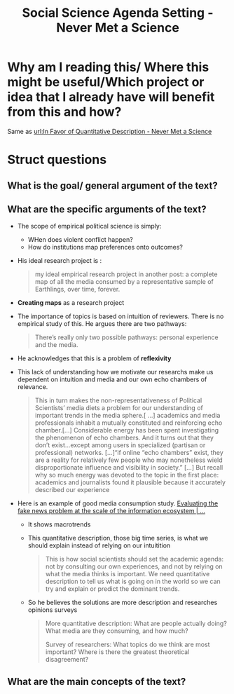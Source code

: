 #+title: Social Science Agenda Setting - Never Met a Science
#+roam_key: https://kevinmunger.substack.com/p/social-science-agenda-setting

* Why am I reading this/ Where this might be useful/Which project or idea that I already have will benefit from this and how?
Same as [[file:in_favor_of_quantitative_description_never_met_a_science.org][url:In Favor of Quantitative Description - Never Met a Science]]

* Struct questions

** What is the goal/ general argument of the text?
** What are the specific arguments of the text?
- The scope of empirical political science is simply:
  - WHen does violent conflict happen?
  - How do institutions map preferences onto outcomes?
- His ideal research project is :
  #+begin_quote
my ideal empirical research project in another post: a complete map of all the media consumed by a representative sample of Earthlings, over time, forever.
  #+end_quote
- *Creating maps* as a research project
- The importance of topics is based on intuition of reviewers. There is no empirical study of this. He argues there are two pathways:
  #+begin_quote
 There’s really only two possible pathways: personal experience and the media.
  #+end_quote
- He acknowledges that this is a problem of *reflexivity*
- This lack of understanding how we motivate our researchs make us dependent on intuition and media and our own echo chambers of relevance.
  #+begin_quote
This in turn makes the non-representativeness of Political Scientists’ media diets a problem for our understanding of important trends in the media sphere.[ ...] academics and media professionals inhabit a mutually constituted and reinforcing echo chamber.[...] Considerable energy has been spent investigating the phenomenon of echo chambers. And it turns out that they don’t exist...except among users in specialized (partisan or professional) networks.
[...]“if online “echo chambers” exist, they are a reality for relatively few people who may nonetheless wield disproportionate influence and visibility in society.”
[...]
 But recall why so much energy was devoted to the topic in the first place: academics and journalists found it plausible because it accurately described our experience
  #+end_quote
- Here is an example of good media consumption study. [[https://advances.sciencemag.org/content/6/14/eaay3539][Evaluating the fake news problem at the scale of the information ecosystem | ...]]
  - It shows macrotrends
  - This quantitative description, those big time series, is what we should explain instead of relying on our intuitition
    #+begin_quote
This is how social scientists should set the academic agenda: not by consulting our own experiences, and not by relying on what the media thinks is important. We need quantitative description to tell us what is going on in the world so we can try and explain or predict the dominant trends.
    #+end_quote
  - So he believes the solutions are more description and researches opinions surveys
    #+begin_quote
    More quantitative description: What are people actually doing? What media are they consuming, and how much?

    Survey of researchers: What topics do we think are most important? Where is there the greatest theoretical disagreement?
    #+end_quote
** What are the main concepts of the text?

